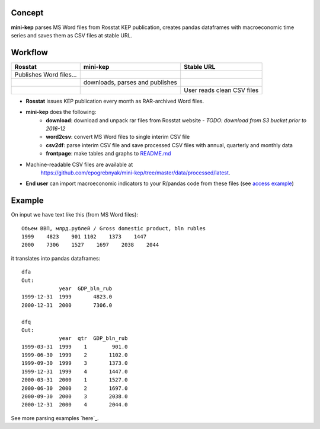 Concept
=======

**mini-kep** parses MS Word files from Rosstat KEP publication, 
creates pandas dataframes with macroeconomic time series and saves 
them as CSV files at stable URL. 

Workflow
========

+-------------------------+-----------------------------------------+------------------------------+
| Rosstat                 | mini-kep                                | Stable URL                   |
+=========================+=========================================+==============================+
| Publishes Word files…   |                                         |                              |
+-------------------------+-----------------------------------------+------------------------------+
|                         | downloads, parses and publishes         |                              |
+-------------------------+-----------------------------------------+------------------------------+
|                         |                                         | User reads clean CSV files   |
+-------------------------+-----------------------------------------+------------------------------+

- **Rosstat** issues KEP publication every month as RAR-archived Word files.
- **mini-kep** does the following:
        -  **download**: download and unpack rar files from Rosstat website
	   - *TODO: download from S3 bucket prior to 2016-12* 
	-  **word2csv**: convert MS Word files to single interim CSV file
	-  **csv2df**: parse interim CSV file and save processed CSV files with
	   annual, quarterly and monthly data
	-  **frontpage**: make tables and graphs to `README.md`_
- Machine-readable CSV files are available at
   https://github.com/epogrebnyak/mini-kep/tree/master/data/processed/latest. 
- **End user** can import macroeconomic indicators to your R/pandas code from
  these files (see `access example`_)  

.. _access example: https://github.com/epogrebnyak/mini-kep/blob/master/src/example_access_data.py
.. _README.md: https://github.com/epogrebnyak/mini-kep/blob/master/VALUES.md 

Example
=======

On input we have text like this (from MS Word files):

::

    Объем ВВП, млрд.рублей / Gross domestic product, bln rubles                 
    1999    4823    901 1102    1373    1447
    2000    7306    1527    1697    2038    2044

it translates into pandas dataframes:

::

    dfa
    Out: 
                year  GDP_bln_rub
    1999-12-31  1999       4823.0
    2000-12-31  2000       7306.0
	
    dfq
    Out: 
                year  qtr  GDP_bln_rub
    1999-03-31  1999    1        901.0
    1999-06-30  1999    2       1102.0
    1999-09-30  1999    3       1373.0
    1999-12-31  1999    4       1447.0
    2000-03-31  2000    1       1527.0
    2000-06-30  2000    2       1697.0
    2000-09-30  2000    3       2038.0
    2000-12-31  2000    4       2044.0

See more parsing examples `here`_.


